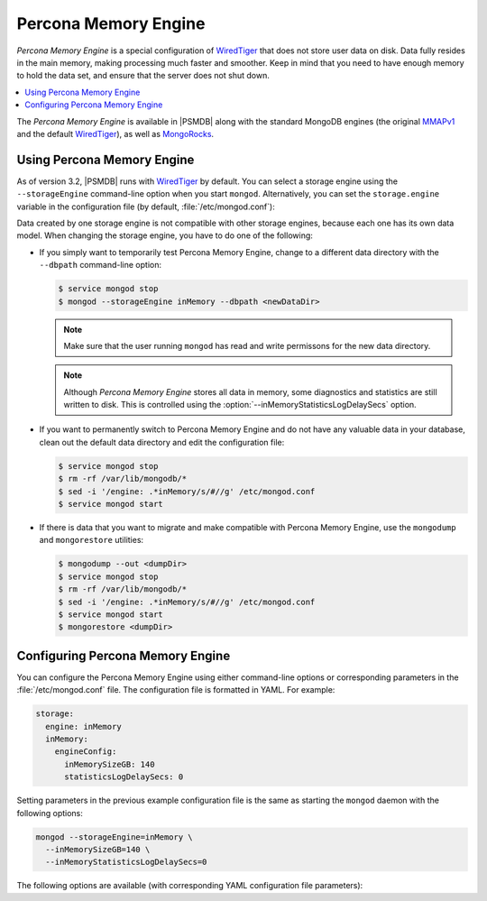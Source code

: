 .. _inmemory:

=====================
Percona Memory Engine
=====================

*Percona Memory Engine* is a special configuration of `WiredTiger`_
that does not store user data on disk.
Data fully resides in the main memory,
making processing much faster and smoother.
Keep in mind that you need to have enough memory to hold the data set,
and ensure that the server does not shut down.

.. contents::
  :local:
  :depth: 1

The *Percona Memory Engine* is available in |PSMDB|
along with the standard MongoDB engines
(the original `MMAPv1`_ and the default `WiredTiger`_),
as well as `MongoRocks`_.

Using Percona Memory Engine
===========================

As of version 3.2, |PSMDB| runs with `WiredTiger`_ by default.
You can select a storage engine
using the ``--storageEngine`` command-line option when you start ``mongod``.
Alternatively, you can set the ``storage.engine`` variable
in the configuration file (by default, :file:`/etc/mongod.conf`):

Data created by one storage engine
is not compatible with other storage engines,
because each one has its own data model.
When changing the storage engine, you have to do one of the following:

* If you simply want to temporarily test Percona Memory Engine,
  change to a different data directory with the ``--dbpath``
  command-line option:

  .. code-block:: bash

     $ service mongod stop
     $ mongod --storageEngine inMemory --dbpath <newDataDir>

  .. note:: Make sure that the user running ``mongod``
     has read and write permissons for the new data directory.

  .. note:: Although *Percona Memory Engine* stores all data in memory,
     some diagnostics and statistics are still written to disk.
     This is controlled using
     the :option:`--inMemoryStatisticsLogDelaySecs` option.

* If you want to permanently switch to Percona Memory Engine
  and do not have any valuable data in your database,
  clean out the default data directory and edit the configuration file:

  .. code-block:: bash

     $ service mongod stop
     $ rm -rf /var/lib/mongodb/*
     $ sed -i '/engine: .*inMemory/s/#//g' /etc/mongod.conf
     $ service mongod start

* If there is data that you want to migrate
  and make compatible with Percona Memory Engine,
  use the ``mongodump`` and ``mongorestore`` utilities:

  .. code-block:: bash

     $ mongodump --out <dumpDir>
     $ service mongod stop
     $ rm -rf /var/lib/mongodb/*
     $ sed -i '/engine: .*inMemory/s/#//g' /etc/mongod.conf
     $ service mongod start
     $ mongorestore <dumpDir>

.. _`MMAPv1`: https://docs.mongodb.org/manual/core/mmapv1/
.. _`WiredTiger`: https://docs.mongodb.org/manual/core/wiredtiger/
.. _`MongoRocks`: http://rocksdb.org

Configuring Percona Memory Engine
=================================

You can configure the Percona Memory Engine using either command-line options
or corresponding parameters in the :file:`/etc/mongod.conf` file.
The configuration file is formatted in YAML. For example:

.. code-block:: text

 storage:
   engine: inMemory
   inMemory:
     engineConfig:
       inMemorySizeGB: 140
       statisticsLogDelaySecs: 0

Setting parameters in the previous example configuration file
is the same as starting the ``mongod`` daemon with the following options:

.. code-block:: bash

 mongod --storageEngine=inMemory \
   --inMemorySizeGB=140 \
   --inMemoryStatisticsLogDelaySecs=0

The following options are available
(with corresponding YAML configuration file parameters):

.. option:: --inMemorySizeGB

   :Config: ``storage.inMemory.engineConfig.inMemorySizeGB``
   :Default: 50% of total memory minus 1024 MB, but not less than 256 MB

   Specifies the maximum memory in gigabytes to use for data.

.. option:: --inMemoryStatisticsLogDelaySecs

   :Config: ``storage.inMemory.engineConfig.statisticsLogDelaySecs``
   :Default: 0

   Specifies the number of seconds between writes to statistics log.
   If 0 is specified then statistics are not logged.

